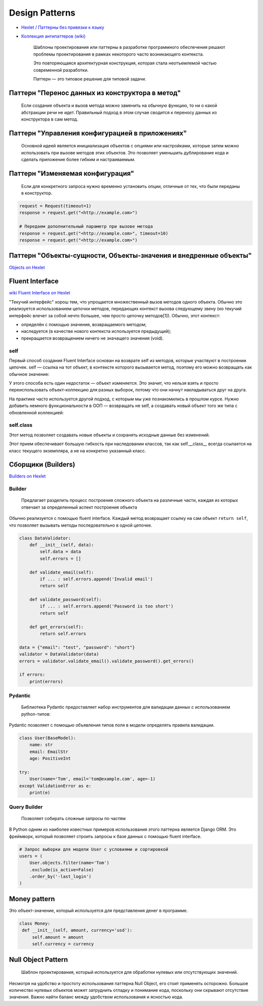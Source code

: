 ===============
Design Patterns
===============

* `Hexlet / Паттерны без привязки к языку <https://github.com/Hexlet/patterns/tree/main/content>`_
* `Коллекция антипаттеров (wiki) <https://ru.wikipedia.org/wiki/%D0%90%D0%BD%D1%82%D0%B8%D0%BF%D0%B0%D1%82%D1%82%D0%B5%D1%80%D0%BD>`_

    Шаблоны проектирования или паттерны в разработке программного обеспечения
    решают проблемы проектирования в рамках некоторого часто возникающего контекста.

    Это повторяющаяся архитектурная конструкция, которая стала
    неотъемлемой частью современной разработки.

    Паттерн — это типовое решение для типовой задачи.

Паттерн "Перенос данных из конструктора в метод"
================================================

   Если создание объекта и вызов метода можно заменить на обычную
   функцию, то ни о какой абстракции речи не идет. Правильный подход в
   этом случае сводится к переносу данных из конструктора в сам метод.

.. code-block:: python
   :caption: Код для примера

   class MarkdownToHTML:
       def __init__(self, markdown_text):
           self.markdown_text = markdown_text

       def render(self):
           return markdown(self.markdown_text)

   md1 = MarkdownToHTML(markdown1)
   html1 = md1.render()

   md2 = MarkdownToHTML(markdown2)
   html2 = md2.render()

.. code-block:: python
   :caption: Перенос данных из конструктора в метод

   md = MarkdownToHTML()
   # Важно, чтобы render оставался чистой функцией и не сохранял markdown внутри объекта
   html1 = md.render(markdown1)
   html2 = md.render(markdown2)

Паттерн "Управления конфигурацией в приложениях"
================================================

   Основной идеей является инициализация объектов с опциями или настройками, которые затем можно использовать при вызове методов этих объектов. Это позволяет уменьшить дублирование кода и сделать приложение более гибким и настраиваемым.

.. code-block:: python
   :caption: Код для примера

   html1 = markdown_to_html(markdown1, sanitize=True)
   html2 = markdown_to_html(markdown2, sanitize=True)

.. code-block:: python
   :caption: Управления конфигурацией в приложениях

   options = {'sanitize': True}

   md = MarkdownToHTML(**options)
   html1 = md.render(markdown1)
   html2 = md.render(markdown2)

Паттерн "Изменяемая конфигурация"
=================================

   Если для конкретного запроса нужно временно установить опции,
   отличные от тех, что были переданы в конструктор.

.. code-block:: python

   request = Request(timeout=1)
   response = request.get("<http://example.com>")

   # Передаем дополнительный параметр при вызове метода
   response = request.get("<http://example.com>", timeout=10)
   response = request.get("<http://example.com>")

Паттерн "Объекты-сущности, Объекты-значения и внедренные объекты"
=================================================================

`Objects on Hexlet <https://ru.hexlet.io/courses/python-object-oriented-design/lessons/modeling/theory_unit>`_

Fluent Interface
================

`wiki <https://ru.wikipedia.org/wiki/Fluent_interface>`_
`Fluent Interface on Hexlet <https://ru.hexlet.io/courses/python-object-oriented-design/lessons/fluent-interface/theory_unit>`_

"Текучий интерфейс" хорош тем, что упрощается множественный вызов методов
одного объекта. Обычно это реализуется использованием цепочки методов,
передающих контекст вызова следующему звену (но текучий интерфейс влечет
за собой нечто большее, чем просто цепочку методов[1]). Обычно, этот
контекст:

* определён с помощью значения, возвращаемого методом;
* наследуется (в качестве нового контекста используется предыдущий);
* прекращается возвращением ничего не значащего значения (void).

self
----

Первый способ создания Fluent Interface основан на возврате self из
методов, которые участвуют в построении цепочек. self — ссылка на тот
объект, в контексте которого вызывается метод, поэтому его можно
возвращать как обычное значение:

.. code-block:: python
   :caption: способ создания Fluent Interface основан на возврате self из методов

   class Collection:
       def __init__(self, coll):
           self.coll = coll

       def map(self, fn):
           self.coll = list(map(fn, self.coll))
           return self

У этого способа есть один недостаток — объект изменяется. Это значит,
что нельзя взять и просто переиспользовать объект-коллекцию для разных
выборок, потому что они начнут накладываться друг на друга.

На практике часто используется другой подход, с которым мы уже
познакомились в прошлом курсе. Нужно добавить немного функциональности
в ООП — возвращать не self, а создавать новый объект того же типа с
обновленной коллекцией:

.. code-block:: python
   :caption: возвращать не self, а создавать новый объект того же типа с обновленной коллекцией

   class Collection:
       def __init__(self, coll):
           self.coll = coll

       def map(self, fn):
           return Collection(list(map(fn, self.coll)))

       def filter(self, fn):
           return Collection(list(filter(fn, self.coll)))

       # Возвращает саму коллекцию, а не self.
       # Этот метод всегда последний в цепочке вызовов Collection.
       def all(self):
           return self.coll

   cars = Collection([
       {'model': 'rapid', 'year': 2016},
       {'model': 'rio', 'year': 2013},
       {'model': 'mondeo', 'year': 2011},
       {'model': 'octavia', 'year': 2014}
   ])

   filtered_сars = cars.filter(lambda car: car['year'] > 2013)
   mapped_сars = filtered_сars.map(lambda car: car['model'])
   print(mapped_сars.all()) # ['rapid', 'octavia']
   print(cars.all())
   # [
   #   {'model': 'rapid', 'year': 2016},
   #   {'model': 'rio', 'year': 2013},
   #   {'model': 'mondeo', 'year': 2011},
   #   {'model': 'octavia', 'year': 2014}
   # ]

self.class
----------

Этот метод позволяет создавать новые объекты и сохранять исходные данные без изменений.

.. code-block:: python
   :caption: Не изменяемый вариант

   class Collection:
       # ...

       def map(self, fn):
           return self.__class__(list(map(fn, self.coll)))

       # ...

Этот прием обеспечивает большую гибкость при наследовании классов,
так как self.__class__ всегда ссылается на класс текущего экземпляра,
а не на конкретно указанный класс.

Сборщики (Builders)
===================

`Builders on Hexlet <https://ru.hexlet.io/courses/python-object-oriented-design/lessons/builder/theory_unit>`_

Builder
-------

   Предлагает разделить процесс построения сложного объекта
   на различные части, каждая из которых отвечает
   за определенный аспект построения объекта

Обычно реализуется с помощью fluent interface.
Каждый метод возвращает ссылку на сам объект ``return self``,
что позволяет вызывать методы последовательно в одной цепочке.

.. code-block:: python

   class DataValidator:
       def __init__(self, data):
           self.data = data
           self.errors = []

       def validate_email(self):
           if ... : self.errors.append('Invalid email')
           return self

       def validate_password(self):
           if ... : self.errors.append('Password is too short')
           return self

       def get_errors(self):
           return self.errors

   data = {"email": "test", "password": "short"}
   validator = DataValidator(data)
   errors = validator.validate_email().validate_password().get_errors()

   if errors:
       print(errors)

Pydantic
--------

   Библиотека Pydantic предоставляет набор инструментов
   для валидации данных с использованием python-типов:

Pydantic позволяет с помощью объявления типов поля в модели
определять правила валидации.

.. code-block:: python

   class User(BaseModel):
       name: str
       email: EmailStr
       age: PositiveInt

   try:
       User(name='Tom', email='tom@example.com', age=-1)
   except ValidationError as e:
       print(e)

Query Builder
-------------

   Позволяет собирать сложные запросы по частям

В Python одним из наиболее известных примеров использования этого
паттерна является Django ORM. Это фреймворк, который позволяет строить
запросы к базе данных с помощью fluent interface.

.. code-block:: python

   # Запрос выборки для модели User с условиями и сортировкой
   users = (
       User.objects.filter(name='Tom')
       .exclude(is_active=False)
       .order_by('-last_login')
   )

Money pattern
=============

Это объект-значение, который используется для представления денег в программе.

.. code-block:: python

   class Money:
    def __init__(self, amount, currency='usd'):
        self.amount = amount
        self.currency = currency

Null Object Pattern
===================

   Шаблон проектирования, который используется
   для обработки нулевых или отсутствующих значений.

.. code-block:: python
   :caption: определим класс ``User`` и ``Guest`` - Null Object класс

   class User:
       """Класс для аутентифицированного пользователя."""

       def __init__(self, name):
           self.name = name

       def get_name(self):
           return self.name

       def has_articles(self):
           return True

       def get_articles(self):
           # воображаемый код, делающий запрос к базе и получающий все статьи
           return db.get_articles(self)

   class Guest:
       """Класс для неаутентифицированного пользователя.

       Представляет собой «нулевой объект»,
       у которого тот же интерфейс, что и User,
       но возвращает значения по умолчанию.
       """

       def get_name(self):
           return "Guest"

       def has_articles(self):
           return False

       def get_articles(self):
           return []

.. code-block:: python
   :caption: определим функцию, которая возвращает
             либо аутентифицированного пользователя,
             либо Null Object

   def get_current_user(authenticated):
       if authenticated:
           return User("Alice")
       else:
           return Guest()

.. code-block:: python
   :caption: применим шаблон

   current_user = get_current_user(authenticated=True)
   print(current_user.get_name())  # => Alice
   print(current_user.get_articles())  # => ['article1', 'article2', 'article3']

   current_user = get_current_user(authenticated=False)
   print(current_user.get_name())  # => Guest
   print(current_user.get_articles())  # => []

Несмотря на удобство и простоту использования паттерна Null Object,
его стоит применять осторожно. Большое количество нулевых объектов
может затруднить отладку и понимание кода,
поскольку они скрывают отсутствие значения. Важно найти баланс между удобством использования и ясностью кода.